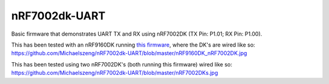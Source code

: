 nRF7002dk-UART
###########

Basic firmware that demonstrates UART TX and RX using nRF7002DK (TX Pin: P1.01; RX Pin: P1.00).

This has been tested with an nRF9160DK running `this firmware <https://github.com/Michaelszeng/nRF9160DK_UART/tree/master>`_, where the DK's are wired like so: https://github.com/Michaelszeng/nRF7002dk-UART/blob/master/nRF9160DK_nRF7002DK.jpg

This has been tested using two nRF7002DK's (both running this firmware) wired like so: https://github.com/Michaelszeng/nRF7002dk-UART/blob/master/nRF7002DKs.jpg
